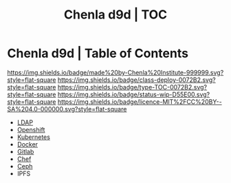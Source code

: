 #   -*- mode: org; fill-column: 60 -*-

#+TITLE: Chenla d9d | TOC
#+STARTUP: showall
#+TOC: headlines 4
#+PROPERTY: filename
:PROPERTIES:
:CUSTOM_ID: 
:Name:      /home/deerpig/proj/chenla/infra/index.org
:Created:   2017-06-08T17:24@Prek Leap (11.642600N-104.919210W)
:ID:        8f420725-2819-4fa8-a0c0-9d48e8c12f53
:VER:       551924066.565622184
:GEO:       48P-491193-1287029-15
:BXID:      proj:PQY5-6057
:Class:     docs
:Type:      toc
:Status:    wip
:Licence:   MIT/CC BY-SA 4.0
:END:

* Chenla d9d | Table of Contents

[[https://img.shields.io/badge/made%20by-Chenla%20Institute-999999.svg?style=flat-square]] 
[[https://img.shields.io/badge/class-deploy-0072B2.svg?style=flat-square]]
[[https://img.shields.io/badge/type-TOC-0072B2.svg?style=flat-square]]
[[https://img.shields.io/badge/status-wip-D55E00.svg?style=flat-square]]
[[https://img.shields.io/badge/licence-MIT%2FCC%20BY--SA%204.0-000000.svg?style=flat-square]]


 - [[./infra-ldap.org][LDAP]]
 - [[./infra-openshift.org][Openshift]]
 - [[./infra-kubernetes.org][Kubernetes]]
 - [[./infra-docker.org][Docker]]
 - [[./infra-gitlab.org][Gitlab]]
 - [[./infra-chef.org][Chef]]
 - [[./infra-ceph.org][Ceph]]
 - IPFS
